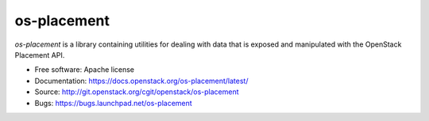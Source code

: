 ============
os-placement
============

`os-placement` is a library containing utilities for dealing with data that is
exposed and manipulated with the OpenStack Placement API.

* Free software: Apache license
* Documentation: https://docs.openstack.org/os-placement/latest/
* Source: http://git.openstack.org/cgit/openstack/os-placement
* Bugs: https://bugs.launchpad.net/os-placement
